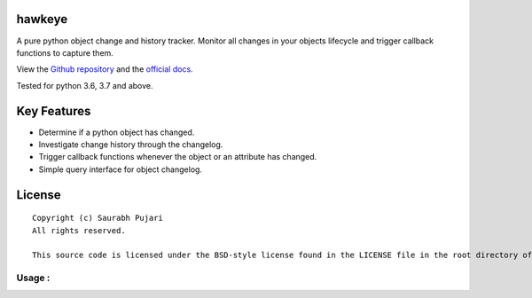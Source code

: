 hawkeye
-----

A pure python object change and history tracker. Monitor all changes in your objects lifecycle and trigger callback functions to capture them.

View the `Github repository <https://github.com/saurabh0719/hawk-eye>`__ and the `official docs <https://github.com/saurabh0719/hawk-eye#README>`__.

.. code:: sh
    $ pip install hawk-eye

Tested for python 3.6, 3.7 and above.

Key Features
------------

-  Determine if a python object has changed.
-  Investigate change history through the changelog.
-  Trigger callback functions whenever the object or an attribute has changed.
-  Simple query interface for object changelog. 

License
-------

::

    Copyright (c) Saurabh Pujari
    All rights reserved.

    This source code is licensed under the BSD-style license found in the LICENSE file in the root directory of this source tree.


Usage :
~~~~~~~~~~~~~

.. code:: python
   from hawk_eye import ObjectTracker

    def observer(attr, old, new):
        print(f"Observer : {attr} -> {old} - {new}")

    class User(ObjectTracker):
        def __init__(self, name) -> None:
            self._observers = [observer,]
            self.name = name


    user = User("A")
    print(user._has_changed()) 
    # False

    user.name = "B" # observers will be triggered
    # Observer : name -> A - B

    print(user._has_changed()) 
    # True

.. code:: python
